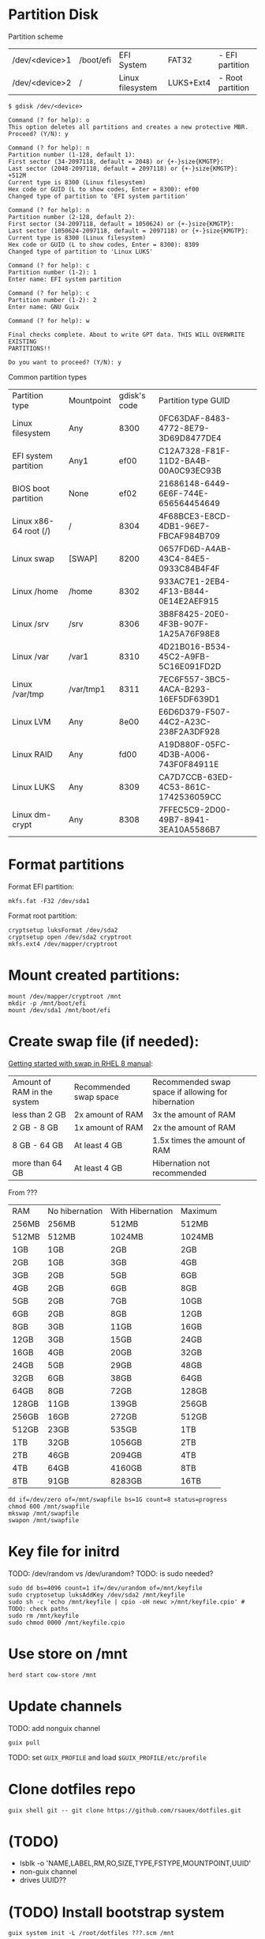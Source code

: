 * Partition Disk
Partition scheme
| /dev/<device>1 | /boot/efi | EFI System       | FAT32     | - EFI partition  |
| /dev/<device>2 | /         | Linux filesystem | LUKS+Ext4 | - Root partition |

#+BEGIN_SRC shell-script
$ gdisk /dev/<device>
#+END_SRC

#+BEGIN_SRC
Command (? for help): o
This option deletes all partitions and creates a new protective MBR.
Proceed? (Y/N): y

Command (? for help): n
Partition number (1-128, default 1):
First sector (34-2097118, default = 2048) or {+-}size{KMGTP}:
Last sector (2048-2097118, default = 2097118) or {+-}size{KMGTP}: +512M
Current type is 8300 (Linux filesystem)
Hex code or GUID (L to show codes, Enter = 8300): ef00
Changed type of partition to 'EFI system partition'

Command (? for help): n
Partition number (2-128, default 2):
First sector (34-2097118, default = 1050624) or {+-}size{KMGTP}:
Last sector (1050624-2097118, default = 2097118) or {+-}size{KMGTP}:
Current type is 8300 (Linux filesystem)
Hex code or GUID (L to show codes, Enter = 8300): 8309
Changed type of partition to 'Linux LUKS'

Command (? for help): c
Partition number (1-2): 1
Enter name: EFI system partition

Command (? for help): c
Partition number (1-2): 2
Enter name: GNU Guix

Command (? for help): w

Final checks complete. About to write GPT data. THIS WILL OVERWRITE EXISTING
PARTITIONS!!

Do you want to proceed? (Y/N): y
#+END_SRC

Common partition types
| Partition type        | Mountpoint | gdisk's code | Partition type GUID                  |
| Linux filesystem      | Any        |         8300 | 0FC63DAF-8483-4772-8E79-3D69D8477DE4 |
| EFI system partition  | Any1       |         ef00 | C12A7328-F81F-11D2-BA4B-00A0C93EC93B |
| BIOS boot partition   | None       |         ef02 | 21686148-6449-6E6F-744E-656564454649 |
| Linux x86-64 root (/) | /          |         8304 | 4F68BCE3-E8CD-4DB1-96E7-FBCAF984B709 |
| Linux swap            | [SWAP]     |         8200 | 0657FD6D-A4AB-43C4-84E5-0933C84B4F4F |
| Linux /home           | /home      |         8302 | 933AC7E1-2EB4-4F13-B844-0E14E2AEF915 |
| Linux /srv            | /srv       |         8306 | 3B8F8425-20E0-4F3B-907F-1A25A76F98E8 |
| Linux /var            | /var1      |         8310 | 4D21B016-B534-45C2-A9FB-5C16E091FD2D |
| Linux /var/tmp        | /var/tmp1  |         8311 | 7EC6F557-3BC5-4ACA-B293-16EF5DF639D1 |
| Linux LVM             | Any        |         8e00 | E6D6D379-F507-44C2-A23C-238F2A3DF928 |
| Linux RAID            | Any        |         fd00 | A19D880F-05FC-4D3B-A006-743F0F84911E |
| Linux LUKS            | Any        |         8309 | CA7D7CCB-63ED-4C53-861C-1742536059CC |
| Linux dm-crypt        | Any        |         8308 | 7FFEC5C9-2D00-49B7-8941-3EA10A5586B7 |

* Format partitions
Format EFI partition:
#+BEGIN_SRC shell-script
mkfs.fat -F32 /dev/sda1
#+END_SRC

Format root partition:
#+BEGIN_SRC shell-script
cryptsetup luksFormat /dev/sda2
cryptsetup open /dev/sda2 cryptroot
mkfs.ext4 /dev/mapper/cryptroot
#+END_SRC

* Mount created partitions:
#+BEGIN_SRC shell-script
mount /dev/mapper/cryptroot /mnt
mkdir -p /mnt/boot/efi
mount /dev/sda1 /mnt/boot/efi
#+END_SRC

* Create swap file (if needed):
[[https://access.redhat.com/documentation/en-us/red_hat_enterprise_linux/8/html/managing_storage_devices/getting-started-with-swap_managing-storage-devices#recommended-system-swap-space_getting-started-with-swap][Getting started with swap in RHEL 8 manual]]:
| Amount of RAM in the system | Recommended swap space | Recommended swap space if allowing for hibernation |
| less than 2 GB              | 2x amount of RAM       | 3x the amount of RAM                               |
| 2 GB - 8 GB                 | 1x amount of RAM       | 2x the amount of RAM                               |
| 8 GB - 64 GB                | At least 4 GB          | 1.5x times the amount of RAM                       |
| more than 64 GB             | At least 4 GB          | Hibernation not recommended                        |

From ???
| RAM   | No hibernation | With Hibernation | Maximum |
| 256MB | 256MB          | 512MB            | 512MB   |
| 512MB | 512MB          | 1024MB           | 1024MB  |
| 1GB   | 1GB            | 2GB              | 2GB     |
| 2GB   | 1GB            | 3GB              | 4GB     |
| 3GB   | 2GB            | 5GB              | 6GB     |
| 4GB   | 2GB            | 6GB              | 8GB     |
| 5GB   | 2GB            | 7GB              | 10GB    |
| 6GB   | 2GB            | 8GB              | 12GB    |
| 8GB   | 3GB            | 11GB             | 16GB    |
| 12GB  | 3GB            | 15GB             | 24GB    |
| 16GB  | 4GB            | 20GB             | 32GB    |
| 24GB  | 5GB            | 29GB             | 48GB    |
| 32GB  | 6GB            | 38GB             | 64GB    |
| 64GB  | 8GB            | 72GB             | 128GB   |
| 128GB | 11GB           | 139GB            | 256GB   |
| 256GB | 16GB           | 272GB            | 512GB   |
| 512GB | 23GB           | 535GB            | 1TB     |
| 1TB   | 32GB           | 1056GB           | 2TB     |
| 2TB   | 46GB           | 2094GB           | 4TB     |
| 4TB   | 64GB           | 4160GB           | 8TB     |
| 8TB   | 91GB           | 8283GB           | 16TB    |

#+BEGIN_SRC shell-script
dd if=/dev/zero of=/mnt/swapfile bs=1G count=8 status=progress
chmod 600 /mnt/swapfile
mkswap /mnt/swapfile
swapon /mnt/swapfile
#+END_SRC

* Key file for initrd
TODO: /dev/random vs /dev/urandom?
TODO: is sudo needed?
#+BEGIN_SRC shell-script
sudo dd bs=4096 count=1 if=/dev/urandom of=/mnt/keyfile
sudo cryptosetup luksAddKey /dev/sda2 /mnt/keyfile
sudo sh -c 'echo /mnt/keyfile | cpio -oH newc >/mnt/keyfile.cpio' # TODO: check paths
sudo rm /mnt/keyfile
sudo chmod 0000 /mnt/keyfile.cpio
#+END_SRC

* Use store on /mnt
#+BEGIN_SRC shell-script
herd start cow-store /mnt
#+END_SRC

* Update channels

TODO: add nonguix channel

#+BEGIN_SRC shell-script
guix pull
#+END_SRC

TODO: set ~GUIX_PROFILE~ and load ~$GUIX_PROFILE/etc/profile~

* Clone dotfiles repo
#+BEGIN_SRC shell-script
guix shell git -- git clone https://github.com/rsauex/dotfiles.git
#+END_SRC

* (TODO)
- lsblk -o 'NAME,LABEL,RM,RO,SIZE,TYPE,FSTYPE,MOUNTPOINT,UUID'
- non-guix channel
- drives UUID??

* (TODO) Install bootstrap system
#+BEGIN_SRC shell-script
guix system init -L /root/dotfiles ???.scm /mnt
#+END_SRC

- install bootstrap home

* (TODO) Configure to full system

- pull
